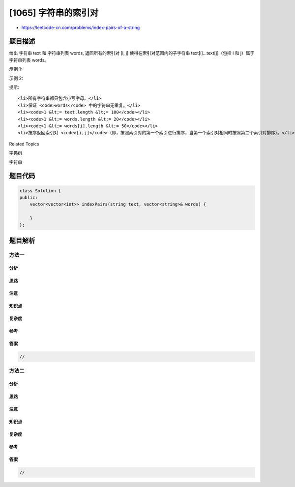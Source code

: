 [1065] 字符串的索引对
=====================

-  https://leetcode-cn.com/problems/index-pairs-of-a-string

题目描述
--------

.. raw:: html

   <p>

给出 字符串 text 和 字符串列表 words, 返回所有的索引对 [i, j]
使得在索引对范围内的子字符串
text[i]...text[j]（包括 i 和 j）属于字符串列表 words。

.. raw:: html

   </p>

.. raw:: html

   <p>

 

.. raw:: html

   </p>

.. raw:: html

   <p>

示例 1:

.. raw:: html

   </p>

.. raw:: html

   <pre><strong>输入: </strong>text = &quot;thestoryofleetcodeandme&quot;, words = [&quot;story&quot;,&quot;fleet&quot;,&quot;leetcode&quot;]
   <strong>输出: </strong>[[3,7],[9,13],[10,17]]
   </pre>

.. raw:: html

   <p>

示例 2:

.. raw:: html

   </p>

.. raw:: html

   <pre><strong>输入: </strong>text = &quot;ababa&quot;, words = [&quot;aba&quot;,&quot;ab&quot;]
   <strong>输出: </strong>[[0,1],[0,2],[2,3],[2,4]]
   <strong>解释: 
   </strong>注意，返回的配对可以有交叉，比如，&quot;aba&quot; 既在 [0,2] 中也在 [2,4] 中
   </pre>

.. raw:: html

   <p>

 

.. raw:: html

   </p>

.. raw:: html

   <p>

提示:

.. raw:: html

   </p>

.. raw:: html

   <ol>

::

    <li>所有字符串都只包含小写字母。</li>
    <li>保证 <code>words</code> 中的字符串无重复。</li>
    <li><code>1 &lt;= text.length &lt;= 100</code></li>
    <li><code>1 &lt;= words.length &lt;= 20</code></li>
    <li><code>1 &lt;= words[i].length &lt;= 50</code></li>
    <li>按序返回索引对 <code>[i,j]</code>（即，按照索引对的第一个索引进行排序，当第一个索引对相同时按照第二个索引对排序）。</li>

.. raw:: html

   </ol>

.. raw:: html

   <div>

.. raw:: html

   <div>

Related Topics

.. raw:: html

   </div>

.. raw:: html

   <div>

.. raw:: html

   <li>

字典树

.. raw:: html

   </li>

.. raw:: html

   <li>

字符串

.. raw:: html

   </li>

.. raw:: html

   </div>

.. raw:: html

   </div>

题目代码
--------

.. code:: cpp

    class Solution {
    public:
        vector<vector<int>> indexPairs(string text, vector<string>& words) {

        }
    };

题目解析
--------

方法一
~~~~~~

分析
^^^^

思路
^^^^

注意
^^^^

知识点
^^^^^^

复杂度
^^^^^^

参考
^^^^

答案
^^^^

.. code:: cpp

    //

方法二
~~~~~~

分析
^^^^

思路
^^^^

注意
^^^^

知识点
^^^^^^

复杂度
^^^^^^

参考
^^^^

答案
^^^^

.. code:: cpp

    //

